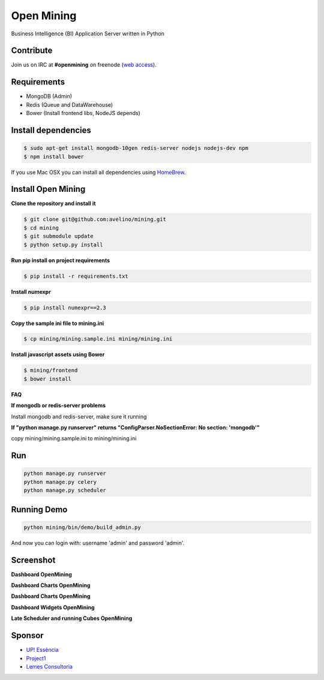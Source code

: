Open Mining
===========

.. image:: https://raw.githubusercontent.com/mining/frontend/master/assets/image/openmining.io.png
    :alt: OpenMining

.. image:: https://travis-ci.org/avelino/mining.png?branch=master
    :target: https://travis-ci.org/avelino/mining
    :alt: Build Status - Travis CI

Business Intelligence (BI) Application Server written in Python 


Contribute
----------

Join us on IRC at **#openmining** on freenode (`web access <http://webchat.freenode.net/?channels=openmining>`_).


Requirements
------------

* MongoDB (Admin)
* Redis (Queue and DataWarehouse)
* Bower (Install frontend libs, NodeJS depends)


Install dependencies
-------

.. code:: bash
    
    $ sudo apt-get install mongodb-10gen redis-server nodejs nodejs-dev npm
    $ npm install bower


If you use Mac OSX you can install all dependencies using `HomeBrew <http://brew.sh/>`_.


Install Open Mining
-------

**Clone the repository and install it**

.. code:: bash

    $ git clone git@github.com:avelino/mining.git
    $ cd mining
    $ git submodule update
    $ python setup.py install

**Run pip install on project requirements**

.. code:: bash

    $ pip install -r requirements.txt

**Install numexpr**

.. code:: bash

    $ pip install numexpr==2.3

**Copy the sample ini file to mining.ini**

.. code:: bash

    $ cp mining/mining.sample.ini mining/mining.ini

**Install javascript assets using Bower**

.. code:: bash

    $ mining/frontend
    $ bower install

**FAQ**

**If mongodb or redis-server problems**

Install mongodb and redis-server, make sure it running

**If "python manage.py runserver" returns "ConfigParser.NoSectionError: No section: 'mongodb'"**

copy mining/mining.sample.ini to mining/mining.ini


Run
---

.. code:: bash

    python manage.py runserver
    python manage.py celery
    python manage.py scheduler


Running Demo
------------

.. code:: bash

    python mining/bin/demo/build_admin.py


And now you can login with: username 'admin' and password 'admin'.

Screenshot
----------

**Dashboard OpenMining**

.. image:: https://raw.github.com/avelino/mining/master/docs/docs/img/dashboard-openmining_new.png
    :alt: Dashboard OpenMining

**Dashboard Charts OpenMining**

.. image:: https://raw.github.com/avelino/mining/master/docs/docs/img/charts-openmining_new.png
    :alt: Dashboard Charts OpenMining

**Dashboard Charts OpenMining**

.. image:: https://raw.github.com/avelino/mining/master/docs/docs/img/charts2-openmining_new.png
    :alt: Dashboard Charts OpenMining

**Dashboard Widgets OpenMining**

.. image:: https://raw.github.com/avelino/mining/master/docs/docs/img/widgets-openmining_new.png
    :alt: Dashboard Widgets OpenMining


**Late Scheduler and running Cubes OpenMining**

.. image:: https://raw.github.com/avelino/mining/master/docs/docs/img/late-scheduler-openmining_new.png
    :alt: Late Scheduler and running Cubes OpenMining


Sponsor
-------

* `UP! Essência <http://www.upessencia.com.br/>`_
* `Project1 <http://www.project1.com.br/>`_
* `Lemes Consultoria <http://www.lemeconsultoria.com.br/>`_
